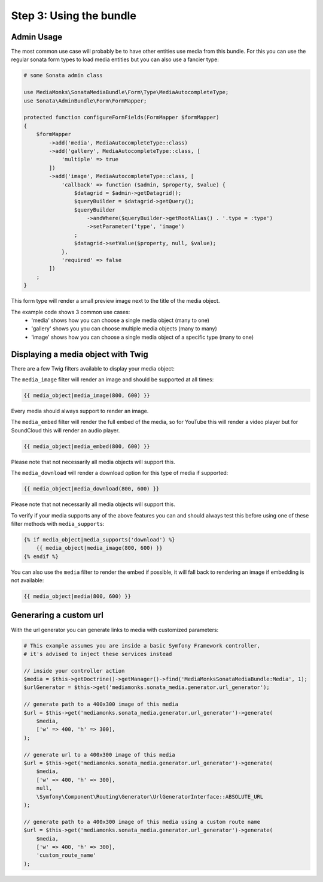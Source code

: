 Step 3: Using the bundle
========================

Admin Usage
-----------

The most common use case will probably be to have other entities use media from this bundle.
For this you can use the regular sonata form types to load media entities but you can also use a fancier type:

.. code-block:: php

    # some Sonata admin class

    use MediaMonks\SonataMediaBundle\Form\Type\MediaAutocompleteType;
    use Sonata\AdminBundle\Form\FormMapper;

    protected function configureFormFields(FormMapper $formMapper)
    {
        $formMapper
            ->add('media', MediaAutocompleteType::class)
            ->add('gallery', MediaAutocompleteType::class, [
                'multiple' => true
            ])
            ->add('image', MediaAutocompleteType::class, [
                'callback' => function ($admin, $property, $value) {
                    $datagrid = $admin->getDatagrid();
                    $queryBuilder = $datagrid->getQuery();
                    $queryBuilder
                        ->andWhere($queryBuilder->getRootAlias() . '.type = :type')
                        ->setParameter('type', 'image')
                    ;
                    $datagrid->setValue($property, null, $value);
                },
                'required' => false
            ])
        ;
    }

This form type will render a small preview image next to the title of the media object.

The example code shows 3 common use cases:
    - 'media' shows how you can choose a single media object (many to one)
    - 'gallery' shows you you can choose multiple media objects (many to many)
    - 'image' shows how you can choose a single media object of a specific type (many to one)

Displaying a media object with Twig
-----------------------------------

There are a few Twig filters available to display your media object:

The ``media_image`` filter will render an image and should be supported at all times:

.. code-block:: html+twig

    {{ media_object|media_image(800, 600) }}

Every media should always support to render an image.

The ``media_embed`` filter will render the full embed of the media,
so for YouTube this will render a video player but for SoundCloud this will render an audio player.

.. code-block:: html+twig

    {{ media_object|media_embed(800, 600) }}

Please note that not necessarily all media objects will support this.


The ``media_download`` will render a download option for this type of media if supported:

.. code-block:: html+twig

    {{ media_object|media_download(800, 600) }}

Please note that not necessarily all media objects will support this.

To verify if your media supports any of the above features you can and should always test this before using one of
these filter methods with ``media_supports``:

.. code-block:: html+twig

    {% if media_object|media_supports('download') %}
        {{ media_object|media_image(800, 600) }}
    {% endif %}

You can also use the ``media`` filter to render the embed if possible, it will fall back to rendering an
image if embedding is not available:

.. code-block:: html+twig

    {{ media_object|media(800, 600) }}


Generaring a custom url
-----------------------

With the url generator you can generate links to media with customized parameters:

.. code-block:: php

    # This example assumes you are inside a basic Symfony Framework controller,
    # it's advised to inject these services instead

    // inside your controller action
    $media = $this->getDoctrine()->getManager()->find('MediaMonksSonataMediaBundle:Media', 1);
    $urlGenerator = $this->get('mediamonks.sonata_media.generator.url_generator');

    // generate path to a 400x300 image of this media
    $url = $this->get('mediamonks.sonata_media.generator.url_generator')->generate(
        $media,
        ['w' => 400, 'h' => 300],
    );

    // generate url to a 400x300 image of this media
    $url = $this->get('mediamonks.sonata_media.generator.url_generator')->generate(
        $media,
        ['w' => 400, 'h' => 300],
        null,
        \Symfony\Component\Routing\Generator\UrlGeneratorInterface::ABSOLUTE_URL
    );

    // generate path to a 400x300 image of this media using a custom route name
    $url = $this->get('mediamonks.sonata_media.generator.url_generator')->generate(
        $media,
        ['w' => 400, 'h' => 300],
        'custom_route_name'
    );
